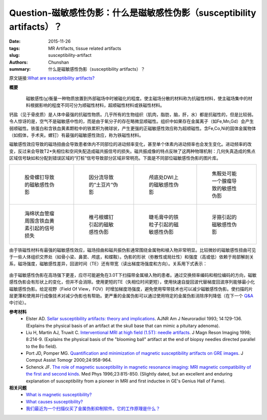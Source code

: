 Question-磁敏感性伪影：什么是磁敏感性伪影（susceptibility artifacts）？
=====================================================================================

:date: 2015-11-26
:tags: MR Artifacts, tissue related artifacts
:slug: susceptibility-artifact
:authors: Chunshan
:summary: 什么是磁敏感性伪影（susceptibility artifacts）？

原文链接:\ `What are susceptibility artifacts? <http://www.mri-q.com/susceptibility-artifact.html>`_

**概要** 
 .. figure:: http://www.mri-q.com/uploads/3/4/5/7/34572113/5213849_orig.png?292
    :alt: summary
    :align: center
    :width: 700

.. figure:: http://www.mri-q.com/uploads/3/4/5/7/34572113/3875578_orig.gif?325
   :alt: diamagnetic，paramagnetic
   :align: left
   :width: 400

磁敏感性(χ)衡量一种物质放置到外部磁场中时被磁化的程度。使主磁场分散的材料称为抗磁性材料，使主磁场集中的材料根据影响的程度不同可分为顺磁性材料，超顺磁性材料或铁磁性材料。

钙盐（见于骨皮质）是人体中最强的抗磁性物质。几乎所有的生物组织（肌肉，脂肪，脑，肝，水）都是抗磁性的，但是比较弱。令人惊讶的是，空气不是磁敏感中性的，而是由于氧分子的存在略微显顺磁性。组织中如果存在金属离子（如Fe,Mn,Gd）会产生弱顺磁性。铁蛋白和含铁血黄素颗粒中的铁累积为微球状，产生更强的正磁敏感性效应称为超顺磁性。含Fe,Co,Ni的固体金属物体（如假体，手术夹。螺钉）有最强的磁敏感性效应，称为铁磁性材料。

磁敏感性效应导致的磁场扭曲会导致患者体内不同部位的进动频率变化，甚至单个体素内进动频率也会发生变化。进动频率的改变，反过来会导致T2*失相位和空间失配造成磁共振信号的损失。磁共振成像的特点反映了这两种物理机制：几何失真造成的焦点区域信号缺如和分配到错误区域的“打桩”信号导致部分区域非常明亮。下面是不同部位磁敏感性伪影的图片库。

+-------------------------------------------------------------------------------+--------------------------------------------------------------------------------+--------------------------------------------------------------------------------+--------------------------------------------------------------------------------+
| .. figure:: http://www.mri-q.com/uploads/3/4/5/7/34572113/1430090_orig.jpg    | .. figure:: http://www.mri-q.com/uploads/3/4/5/7/34572113/9604598_orig.gif     | .. figure:: http://www.mri-q.com/uploads/3/4/5/7/34572113/3909095_orig.gif     | .. figure:: http://www.mri-q.com/uploads/3/4/5/7/34572113/3453224_orig.gif     |
|    :alt: Susceptibility artifacts from screws in femur                        |    :alt: "Potato chip" slice position artifact due to shunt                    |    :alt: Susceptibility artifact at skull base on DW image                     |    :alt: Focal sellar suceptibility artifact that may mimic an adenoma         |
|    :width: 200                                                                |    :width: 200                                                                 |    :width: 200                                                                 |    :width: 200                                                                 |
|                                                                               |                                                                                |                                                                                |                                                                                |
|    股骨螺钉导致的磁敏感性伪影                                                 |    因分流导致的“土豆片”伪影                                                    |    颅底处DWI上的磁敏感性伪影                                                   |    焦鞍处可能一个腺瘤导致的敏感性伪影                                          |
+-------------------------------------------------------------------------------+--------------------------------------------------------------------------------+--------------------------------------------------------------------------------+--------------------------------------------------------------------------------+
| .. figure:: http://www.mri-q.com/uploads/3/4/5/7/34572113/6164313_orig.jpg    | .. figure:: http://www.mri-q.com/uploads/3/4/5/7/34572113/8062510_orig.gif     | .. figure:: http://www.mri-q.com/uploads/3/4/5/7/34572113/4756973_orig.jpg     | .. figure:: http://www.mri-q.com/uploads/3/4/5/7/34572113/558584_orig.jpg      |
|    :alt: Susceptibility-induced signal loss                                   |    :alt: Susceptibility artifact from pedicle screws                           |    :alt: Susceptibility artifact due to iron particles in mascara              |    :alt: Susceptibility artifact due to braces                                 |
|    :width: 200                                                                |    :width: 200                                                                 |    :width: 200                                                                 |    :width: 200                                                                 |
|                                                                               |                                                                                |                                                                                |                                                                                |
|    海绵状血管瘤周围含铁血黄素引起的信号损失                                   |    椎弓根螺钉引起的磁敏感性伪影                                                |    睫毛膏中的铁粒子引起的磁敏感性伪影                                          |    牙箍引起的磁敏感性伪影                                                      |
+-------------------------------------------------------------------------------+--------------------------------------------------------------------------------+--------------------------------------------------------------------------------+--------------------------------------------------------------------------------+

由于铁磁性材料有最强的磁敏感性效应，磁场扭曲和磁共振伪影通常围绕金属物和植入物非常明显。比较微妙的磁敏感性扭曲可见于一些人体组织交界处（如骨小梁、鼻窦、颅底，和蝶鞍）。伪影的形状（弥散性或局灶性）和强度（高或低）依赖于局部解剖关系，磁场强度，磁敏感性差异，回波时间（TE）还有带宽（读出梯度场强度和方向）。关系用下式表示：

.. figure:: http://www.mri-q.com/uploads/3/4/5/7/34572113/561721.jpg?440
   :alt: susceptibilities format
   :align: center
   :width: 600

由于磁敏感性伪影在高场强下更差，应尽可能避免在3.0T下扫描带金属植入物的患者。通过交换频率编码和相位编码的方向，磁敏感性伪影会有形状上的变化，但并不会消除。使用更短的TE（失相位时间更短），使用快速自旋回波代替梯度回波序列能够最小化磁敏感性伪影。给定视野（Field Of View，FOV）时增加梯度场强度，避免使用窄带技术也可以减少磁敏感性伪影。使扫描的片层更薄和使用并行成像技术对减少伪影也有帮助。更严重的金属伪影可以通过使用特定的金属伪影消除序列降低（在下一个 `Q&A <http://www.mri-q.com/metal-suppression.html>`_ 中讨论）。

**参考材料**
     * Elster AD.  `Sellar susceptibility artifacts: theory and implications <http://www.mri-q.com/uploads/3/4/5/7/34572113/sellar_suscp_ade.pdf>`_.  AJNR Am J Neuroradiol 1993; 14:129-136. (Explains the physical basis of an artifact at the skull base that can mimic a pituitary adenoma).
     * Liu H, Martin AJ, Truwit C. `Interventional MRI at high field (1.5T): needle artifacts <http://www.mri-q.com/uploads/3/4/5/7/34572113/blooming_ball_artifact.pdf>`_. J Magn Reson Imaging 1998; 8:214-9. (Explains the physical basis of the "blooming ball" artifact at the end of biopsy needles directed parallel to the Bo field).
     * Port JD, Pomper MG. `Quantification and minimization of magnetic susceptibility artifacts on GRE images <http://www.mri-q.com/uploads/3/4/5/7/34572113/quantification_and_minimization_of_magnetic.24.pdf>`_. J Comput Assist Tomogr 2000;24:958-964.
     * Schenck JF. `The role of magnetic susceptibility in magnetic resonance imaging: MRI magnetic compatibility of the first and second kinds <http://mri-q.com/uploads/3/4/5/7/34572113/schenck-suscept.pdf>`_. Med Phys 1996;23:815-850. (Slightly dated, but an excellent and enduring explanation of susceptibility from a pioneer in MRI and first inductee in GE's Genius Hall of Fame).  

**相关问题**
	* `What is magnetic susceptibility? <http://www.mri-q.com/what-is-susceptibility.html>`_
	* `What causes susceptibility? <http://www.mri-q.com/causes-of-susceptibility.html>`_
	* `我们最近为一个扫描仪买了金属伪影抑制软件。它的工作原理是什么？ <http://chunshan.github.io/MRI-QA/tissue-related-artifacts/metal-suppression.html>`_